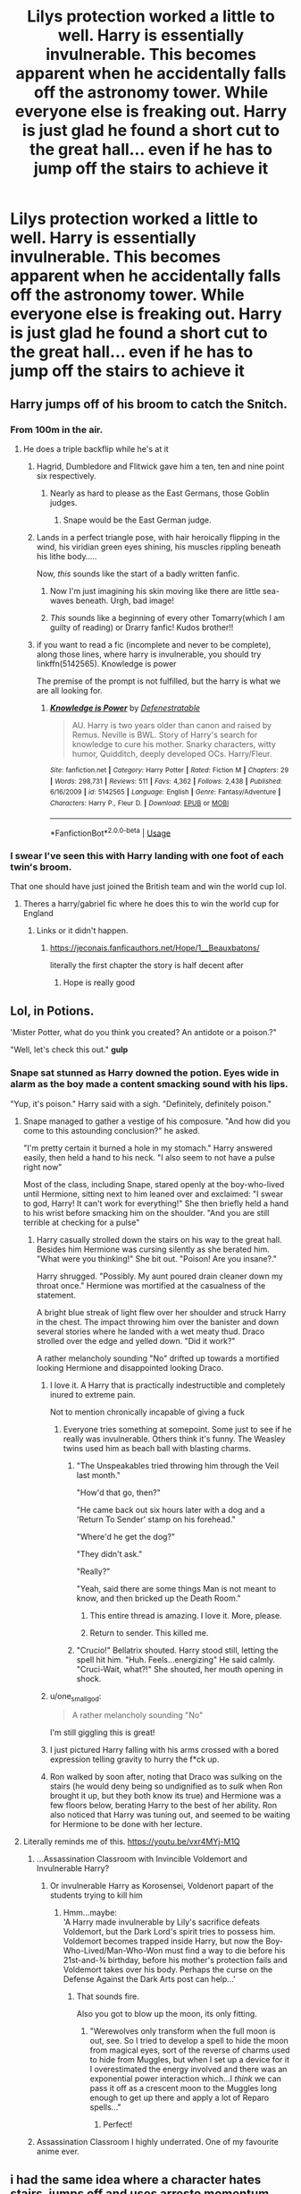 #+TITLE: Lilys protection worked a little to well. Harry is essentially invulnerable. This becomes apparent when he accidentally falls off the astronomy tower. While everyone else is freaking out. Harry is just glad he found a short cut to the great hall... even if he has to jump off the stairs to achieve it

* Lilys protection worked a little to well. Harry is essentially invulnerable. This becomes apparent when he accidentally falls off the astronomy tower. While everyone else is freaking out. Harry is just glad he found a short cut to the great hall... even if he has to jump off the stairs to achieve it
:PROPERTIES:
:Author: swayinit
:Score: 644
:DateUnix: 1593797224.0
:DateShort: 2020-Jul-03
:FlairText: Prompt
:END:

** Harry jumps off of his broom to catch the Snitch.
:PROPERTIES:
:Author: smlt_101
:Score: 267
:DateUnix: 1593800989.0
:DateShort: 2020-Jul-03
:END:

*** From 100m in the air.
:PROPERTIES:
:Author: swayinit
:Score: 167
:DateUnix: 1593801022.0
:DateShort: 2020-Jul-03
:END:

**** He does a triple backflip while he's at it
:PROPERTIES:
:Author: Comtesse_Kamilia
:Score: 159
:DateUnix: 1593806174.0
:DateShort: 2020-Jul-04
:END:

***** Hagrid, Dumbledore and Flitwick gave him a ten, ten and nine point six respectively.
:PROPERTIES:
:Author: swayinit
:Score: 195
:DateUnix: 1593806271.0
:DateShort: 2020-Jul-04
:END:

****** Nearly as hard to please as the East Germans, those Goblin judges.
:PROPERTIES:
:Author: ConsiderableHat
:Score: 104
:DateUnix: 1593811971.0
:DateShort: 2020-Jul-04
:END:

******* Snape would be the East German judge.
:PROPERTIES:
:Author: ABZB
:Score: 61
:DateUnix: 1593817399.0
:DateShort: 2020-Jul-04
:END:


***** Lands in a perfect triangle pose, with hair heroically flipping in the wind, his viridian green eyes shining, his muscles rippling beneath his lithe body.....

Now, /this/ sounds like the start of a badly written fanfic.
:PROPERTIES:
:Author: PistiSpero
:Score: 57
:DateUnix: 1593844941.0
:DateShort: 2020-Jul-04
:END:

****** Now I'm just imagining his skin moving like there are little sea-waves beneath. Urgh, bad image!
:PROPERTIES:
:Author: one_small_god
:Score: 30
:DateUnix: 1593850338.0
:DateShort: 2020-Jul-04
:END:


****** /This/ sounds like a beginning of every other Tomarry(which I am guilty of reading) or Drarry fanfic! Kudos brother!!
:PROPERTIES:
:Author: Bibliophile_Anya
:Score: 4
:DateUnix: 1599058166.0
:DateShort: 2020-Sep-02
:END:


***** if you want to read a fic (incomplete and never to be complete), along those lines, where harry is invulnerable, you should try linkffn(5142565). Knowledge is power

The premise of the prompt is not fulfilled, but the harry is what we are all looking for.
:PROPERTIES:
:Author: modinotmodi
:Score: 6
:DateUnix: 1593860890.0
:DateShort: 2020-Jul-04
:END:

****** [[https://www.fanfiction.net/s/5142565/1/][*/Knowledge is Power/*]] by [[https://www.fanfiction.net/u/287810/Defenestratable][/Defenestratable/]]

#+begin_quote
  AU. Harry is two years older than canon and raised by Remus. Neville is BWL. Story of Harry's search for knowledge to cure his mother. Snarky characters, witty humor, Quidditch, deeply developed OCs. Harry/Fleur.
#+end_quote

^{/Site/:} ^{fanfiction.net} ^{*|*} ^{/Category/:} ^{Harry} ^{Potter} ^{*|*} ^{/Rated/:} ^{Fiction} ^{M} ^{*|*} ^{/Chapters/:} ^{29} ^{*|*} ^{/Words/:} ^{298,731} ^{*|*} ^{/Reviews/:} ^{511} ^{*|*} ^{/Favs/:} ^{4,362} ^{*|*} ^{/Follows/:} ^{2,438} ^{*|*} ^{/Published/:} ^{6/16/2009} ^{*|*} ^{/id/:} ^{5142565} ^{*|*} ^{/Language/:} ^{English} ^{*|*} ^{/Genre/:} ^{Fantasy/Adventure} ^{*|*} ^{/Characters/:} ^{Harry} ^{P.,} ^{Fleur} ^{D.} ^{*|*} ^{/Download/:} ^{[[http://www.ff2ebook.com/old/ffn-bot/index.php?id=5142565&source=ff&filetype=epub][EPUB]]} ^{or} ^{[[http://www.ff2ebook.com/old/ffn-bot/index.php?id=5142565&source=ff&filetype=mobi][MOBI]]}

--------------

*FanfictionBot*^{2.0.0-beta} | [[https://github.com/tusing/reddit-ffn-bot/wiki/Usage][Usage]]
:PROPERTIES:
:Author: FanfictionBot
:Score: 4
:DateUnix: 1593860900.0
:DateShort: 2020-Jul-04
:END:


*** I swear I've seen this with Harry landing with one foot of each twin's broom.

That one should have just joined the British team and win the world cup lol.
:PROPERTIES:
:Author: Edocsiru
:Score: 103
:DateUnix: 1593801243.0
:DateShort: 2020-Jul-03
:END:

**** Theres a harry/gabriel fic where he does this to win the world cup for England
:PROPERTIES:
:Author: shaggyp1275
:Score: 55
:DateUnix: 1593805027.0
:DateShort: 2020-Jul-04
:END:

***** Links or it didn't happen.
:PROPERTIES:
:Author: swayinit
:Score: 42
:DateUnix: 1593805628.0
:DateShort: 2020-Jul-04
:END:

****** [[https://jeconais.fanficauthors.net/Hope/1__Beauxbatons/]]

literally the first chapter the story is half decent after
:PROPERTIES:
:Author: shaggyp1275
:Score: 37
:DateUnix: 1593806450.0
:DateShort: 2020-Jul-04
:END:

******* Hope is really good
:PROPERTIES:
:Author: Aniki356
:Score: 19
:DateUnix: 1593811119.0
:DateShort: 2020-Jul-04
:END:


** Lol, in Potions.

'Mister Potter, what do you think you created? An antidote or a poison.?"

"Well, let's check this out." *gulp*
:PROPERTIES:
:Author: Auctor62
:Score: 332
:DateUnix: 1593804654.0
:DateShort: 2020-Jul-04
:END:

*** Snape sat stunned as Harry downed the potion. Eyes wide in alarm as the boy made a content smacking sound with his lips.

"Yup, it's poison." Harry said with a sigh. "Definitely, definitely poison."
:PROPERTIES:
:Author: swayinit
:Score: 307
:DateUnix: 1593804922.0
:DateShort: 2020-Jul-04
:END:

**** Snape managed to gather a vestige of his composure. "And how did you come to this astounding conclusion?" he asked.

"I'm pretty certain it burned a hole in my stomach." Harry answered easily, then held a hand to his neck. "I also seem to not have a pulse right now"

Most of the class, including Snape, stared openly at the boy-who-lived until Hermione, sitting next to him leaned over and exclaimed: "I swear to god, Harry! It can't work for everything!" She then briefly held a hand to his wrist before smacking him on the shoulder. "And you are still terrible at checking for a pulse"
:PROPERTIES:
:Author: spliffay666
:Score: 253
:DateUnix: 1593812002.0
:DateShort: 2020-Jul-04
:END:

***** Harry casually strolled down the stairs on his way to the great hall. Besides him Hermione was cursing silently as she berated him. "What were you thinking!" She bit out. "Poison! Are you insane?."

Harry shrugged. "Possibly. My aunt poured drain cleaner down my throat once." Hermione was mortified at the casualness of the statement.

A bright blue streak of light flew over her shoulder and struck Harry in the chest. The impact throwing him over the banister and down several stories where he landed with a wet meaty thud. Draco strolled over the edge and yelled down. "Did it work?"

A rather melancholy sounding "No" drifted up towards a mortified looking Hermione and disappointed looking Draco.
:PROPERTIES:
:Author: swayinit
:Score: 274
:DateUnix: 1593812751.0
:DateShort: 2020-Jul-04
:END:

****** I love it. A Harry that is practically indestructible and completely inured to extreme pain.

Not to mention chronically incapable of giving a fuck
:PROPERTIES:
:Author: spliffay666
:Score: 194
:DateUnix: 1593813597.0
:DateShort: 2020-Jul-04
:END:

******* Everyone tries something at somepoint. Some just to see if he really was invulnerable. Others think it's funny. The Weasley twins used him as beach ball with blasting charms.
:PROPERTIES:
:Author: swayinit
:Score: 149
:DateUnix: 1593814180.0
:DateShort: 2020-Jul-04
:END:

******** "The Unspeakables tried throwing him through the Veil last month."

"How'd that go, then?"

"He came back out six hours later with a dog and a 'Return To Sender' stamp on his forehead."

"Where'd he get the dog?"

"They didn't ask."

"Really?"

"Yeah, said there are some things Man is not meant to know, and then bricked up the Death Room."
:PROPERTIES:
:Author: datcatburd
:Score: 79
:DateUnix: 1593891625.0
:DateShort: 2020-Jul-05
:END:

********* This entire thread is amazing. I love it. More, please.
:PROPERTIES:
:Author: Dominika_4PL
:Score: 20
:DateUnix: 1594741913.0
:DateShort: 2020-Jul-14
:END:


********* Return to sender. This killed me.
:PROPERTIES:
:Author: MercyRoseLiddell
:Score: 14
:DateUnix: 1596507167.0
:DateShort: 2020-Aug-04
:END:


******** "Crucio!" Bellatrix shouted. Harry stood still, letting the spell hit him. "Huh. Feels...energizing" He said calmly. "Cruci-Wait, what?!" She shouted, her mouth opening in shock.
:PROPERTIES:
:Author: LordMacragge
:Score: 32
:DateUnix: 1594224793.0
:DateShort: 2020-Jul-08
:END:


****** u/one_small_god:
#+begin_quote
  A rather melancholy sounding "No"
#+end_quote

I'm still giggling this is great!
:PROPERTIES:
:Author: one_small_god
:Score: 46
:DateUnix: 1593850492.0
:DateShort: 2020-Jul-04
:END:


****** I just pictured Harry falling with his arms crossed with a bored expression telling gravity to hurry the f*ck up.
:PROPERTIES:
:Author: Thalia756
:Score: 32
:DateUnix: 1593883318.0
:DateShort: 2020-Jul-04
:END:


****** Ron walked by soon after, noting that Draco was sulking on the stairs (he would deny being so undignified as to /sulk/ when Ron brought it up, but they both know its true) and Hermione was a few floors below, berating Harry to the best of her ability. Ron also noticed that Harry was tuning out, and seemed to be waiting for Hermione to be done with her lecture.
:PROPERTIES:
:Author: c250358
:Score: 24
:DateUnix: 1593867329.0
:DateShort: 2020-Jul-04
:END:


**** Literally reminds me of this. [[https://youtu.be/vxr4MYj-M1Q]]
:PROPERTIES:
:Author: Bromm18
:Score: 53
:DateUnix: 1593808025.0
:DateShort: 2020-Jul-04
:END:

***** ...Assassination Classroom with Invincible Voldemort and Invulnerable Harry?
:PROPERTIES:
:Author: Avaday_Daydream
:Score: 39
:DateUnix: 1593817347.0
:DateShort: 2020-Jul-04
:END:

****** Or invulnerable Harry as Korosensei, Voldenort papart of the students trying to kill him
:PROPERTIES:
:Author: CinnamonGhoulRL
:Score: 6
:DateUnix: 1593854124.0
:DateShort: 2020-Jul-04
:END:

******* Hmm...maybe:\\
'A Harry made invulnerable by Lily's sacrifice defeats Voldemort, but the Dark Lord's spirit tries to possess him. Voldemort becomes trapped inside Harry, but now the Boy-Who-Lived/Man-Who-Won must find a way to die before his 21st-and-¾ birthday, before his mother's protection fails and Voldemort takes over his body. Perhaps the curse on the Defense Against the Dark Arts post can help...'
:PROPERTIES:
:Author: Avaday_Daydream
:Score: 12
:DateUnix: 1593860117.0
:DateShort: 2020-Jul-04
:END:

******** That sounds fire.

Also you got to blow up the moon, its only fitting.
:PROPERTIES:
:Author: CinnamonGhoulRL
:Score: 8
:DateUnix: 1593862651.0
:DateShort: 2020-Jul-04
:END:

********* "Werewolves only transform when the full moon is out, see. So I tried to develop a spell to hide the moon from magical eyes, sort of the reverse of charms used to hide from Muggles, but when I set up a device for it I overestimated the energy involved and there was an exponential power interaction which...I /think/ we can pass it off as a crescent moon to the Muggles long enough to get up there and apply a lot of Reparo spells..."
:PROPERTIES:
:Author: Avaday_Daydream
:Score: 10
:DateUnix: 1593863881.0
:DateShort: 2020-Jul-04
:END:

********** Perfect!
:PROPERTIES:
:Author: CinnamonGhoulRL
:Score: 6
:DateUnix: 1593874547.0
:DateShort: 2020-Jul-04
:END:


***** Assassination Classroom I highly underrated. One of my favourite anime ever.
:PROPERTIES:
:Author: CinnamonGhoulRL
:Score: 7
:DateUnix: 1593854052.0
:DateShort: 2020-Jul-04
:END:


** i had the same idea where a character hates stairs, jumps off and uses arresto momentum and levitates a platform upwards
:PROPERTIES:
:Author: TimePotato5
:Score: 90
:DateUnix: 1593804816.0
:DateShort: 2020-Jul-04
:END:


** linkffn(12378425)

This prompt reminded me of this fic. Lily used a ritual that would empower Harry. Making him stronger and more physical resistant. I think he took a bludgeon straight to the face and walk it off. Its a good read
:PROPERTIES:
:Author: Thalia756
:Score: 76
:DateUnix: 1593805568.0
:DateShort: 2020-Jul-04
:END:

*** [[https://www.fanfiction.net/s/12378425/1/][*/Blessed Blood/*]] by [[https://www.fanfiction.net/u/5801151/AngelSlayer135][/AngelSlayer135/]]

#+begin_quote
  Wielding a power never seen before Harry Potter must struggle through a world he does not understand and deal with opposition on all fronts. Will he and the few friends he has be able to make it through?
#+end_quote

^{/Site/:} ^{fanfiction.net} ^{*|*} ^{/Category/:} ^{Harry} ^{Potter} ^{*|*} ^{/Rated/:} ^{Fiction} ^{T} ^{*|*} ^{/Chapters/:} ^{46} ^{*|*} ^{/Words/:} ^{228,524} ^{*|*} ^{/Reviews/:} ^{1,092} ^{*|*} ^{/Favs/:} ^{1,766} ^{*|*} ^{/Follows/:} ^{1,601} ^{*|*} ^{/Updated/:} ^{1/12/2018} ^{*|*} ^{/Published/:} ^{2/22/2017} ^{*|*} ^{/Status/:} ^{Complete} ^{*|*} ^{/id/:} ^{12378425} ^{*|*} ^{/Language/:} ^{English} ^{*|*} ^{/Characters/:} ^{<Harry} ^{P.,} ^{Hermione} ^{G.,} ^{Luna} ^{L.>} ^{Neville} ^{L.} ^{*|*} ^{/Download/:} ^{[[http://www.ff2ebook.com/old/ffn-bot/index.php?id=12378425&source=ff&filetype=epub][EPUB]]} ^{or} ^{[[http://www.ff2ebook.com/old/ffn-bot/index.php?id=12378425&source=ff&filetype=mobi][MOBI]]}

--------------

*FanfictionBot*^{2.0.0-beta} | [[https://github.com/tusing/reddit-ffn-bot/wiki/Usage][Usage]]
:PROPERTIES:
:Author: FanfictionBot
:Score: 27
:DateUnix: 1593805580.0
:DateShort: 2020-Jul-04
:END:


*** [deleted]
:PROPERTIES:
:Score: 5
:DateUnix: 1593877493.0
:DateShort: 2020-Jul-04
:END:

**** I am going to have to reread it because I do not remember him being so angsty
:PROPERTIES:
:Author: Thalia756
:Score: 2
:DateUnix: 1593877571.0
:DateShort: 2020-Jul-04
:END:

***** [deleted]
:PROPERTIES:
:Score: 13
:DateUnix: 1593881773.0
:DateShort: 2020-Jul-04
:END:

****** Yeah its often hard to find a fic that perfectly balances an OP Harry that its not an asshole or a Know-It-All-Master-of-Manipulation and a traumatize Harry that manages to overcome his trauma or stands up for himself in a realistic way without being a dick about it.

Regarding the rape part, yeah I agree with you. I guess rape has become the bread and butter of angsty fics that do not have creativity when it comes in creating trauma.

There was a fic that had immortal OP Fem'Harry that is captured by an evil group in a very realistic and believable way. However, the group is only interested in her for her immortality and never mentions or even threatens to rape her if she does not cooperate. They do open her up to see how her body works and is kept awake through the process.

Its fics like that really understand how to create trauma for the character because once she is rescued, she develops a phobia for hospitals and anything related to muggle medicine.
:PROPERTIES:
:Author: Thalia756
:Score: 7
:DateUnix: 1593882505.0
:DateShort: 2020-Jul-04
:END:


** This reminds me of [[https://www.fanfiction.net/s/7665632/1/Potter-s-Protector][Potter's Protector]]. Xander set up some major cushioning charms on the Quidditch pitch. Once it's first shown off, Fred and George ask if it's still there. Once they jump, the students recreate the running of the lemmings. And Hagrid. And Flitwick.
:PROPERTIES:
:Author: Nyanmaru_San
:Score: 42
:DateUnix: 1593805953.0
:DateShort: 2020-Jul-04
:END:

*** Story sounded interesting so I clicked the link to download it only to realize its already in my app and I read it long ago, such a shame when you find a good story and it turns out to be one you have read before.

Welp time to read it again.
:PROPERTIES:
:Author: Bromm18
:Score: 37
:DateUnix: 1593808216.0
:DateShort: 2020-Jul-04
:END:

**** If you can't remember that you've read it (ha! reddit!), then it's time to read it again! That's my motto!
:PROPERTIES:
:Author: Green_Ghost18
:Score: 20
:DateUnix: 1593809939.0
:DateShort: 2020-Jul-04
:END:

***** I use a 3rd part app that lets me download fics to my phone and read them as white text on a black background. When clicking links like that one it redirects to the app and since I already read the story it went to where I left off and when I last read it. Also handy for when an author deletes there stories or they get removed and you still have them in their entirety.
:PROPERTIES:
:Author: Bromm18
:Score: 9
:DateUnix: 1593810218.0
:DateShort: 2020-Jul-04
:END:

****** Which app do you use?
:PROPERTIES:
:Author: Esarathon
:Score: 3
:DateUnix: 1593811298.0
:DateShort: 2020-Jul-04
:END:

******* ficsave.xyz will allow you to download fics as straight text, ePub and MOBI.
:PROPERTIES:
:Author: LordEclipse
:Score: 6
:DateUnix: 1593812236.0
:DateShort: 2020-Jul-04
:END:

******** Thanks! I didn't realise this was a thing...
:PROPERTIES:
:Author: Esarathon
:Score: 2
:DateUnix: 1593812599.0
:DateShort: 2020-Jul-04
:END:


******* Hasn't been updated in over a year but its easily my most used app. Originally found on iTunes and when I switched to android I found it immediately. [[https://play.google.com/store/apps/details?id=com.spicymango.fanfictionreader]]

I use it so much I actually have the app borders burned into my phones screen after 3 years of use.
:PROPERTIES:
:Author: Bromm18
:Score: 5
:DateUnix: 1593811586.0
:DateShort: 2020-Jul-04
:END:

******** Cheers, mate! I'll check it out.
:PROPERTIES:
:Author: Esarathon
:Score: 1
:DateUnix: 1593812529.0
:DateShort: 2020-Jul-04
:END:

********* Using "Potters Protector" fic as an example. And yes I cropped a tiny bit from the top to remove my phones status bar. [[http://imgur.com/gallery/rzsPgAD]]
:PROPERTIES:
:Author: Bromm18
:Score: 2
:DateUnix: 1593813031.0
:DateShort: 2020-Jul-04
:END:

********** Sadly, I can't find the app in iTunes... :-(
:PROPERTIES:
:Author: Esarathon
:Score: 1
:DateUnix: 1593814395.0
:DateShort: 2020-Jul-04
:END:


******* I just use the official ffn app. You can log in and download stuff, add it to yours likes, change font amd reading background, etc.
:PROPERTIES:
:Author: feline-neek
:Score: 2
:DateUnix: 1593816067.0
:DateShort: 2020-Jul-04
:END:

******** It might just be me, but I find it almost impossible to search on the app so I got rid of it years ago. Is it easy now?
:PROPERTIES:
:Author: Esarathon
:Score: 3
:DateUnix: 1593833701.0
:DateShort: 2020-Jul-04
:END:

********* I find it to be about as easy as the website
:PROPERTIES:
:Author: feline-neek
:Score: 2
:DateUnix: 1593834797.0
:DateShort: 2020-Jul-04
:END:


********* After I spent ages trying to figure this out myself, I came to the conclusion that the story searches suck. If you know the author name, you can search for that and it'll almost definitely show up. It's not that strict with how you write it either; I could write 'abc' as 'a b c' and it would still give me the first as a result.
:PROPERTIES:
:Author: Miqdad_Suleman
:Score: 2
:DateUnix: 1593852639.0
:DateShort: 2020-Jul-04
:END:


****** I've always just used the official FFN app and Archive Track Reader.
:PROPERTIES:
:Author: Miqdad_Suleman
:Score: 1
:DateUnix: 1593852452.0
:DateShort: 2020-Jul-04
:END:


***** It's not a motto, it's a way of life.
:PROPERTIES:
:Author: Not0riginalUsername
:Score: 2
:DateUnix: 1593836356.0
:DateShort: 2020-Jul-04
:END:


** Basically Deadpool Harry potter
:PROPERTIES:
:Author: Commando666
:Score: 25
:DateUnix: 1593819184.0
:DateShort: 2020-Jul-04
:END:

*** More like Superman or Balder
:PROPERTIES:
:Author: flingerdinger
:Score: 7
:DateUnix: 1593821195.0
:DateShort: 2020-Jul-04
:END:


** I wrote something years ago where Harry is invulnerable (I think I made it due to the horcrux not Lily's protection though), and I had him jumping off buildings as short cuts too. In the old PC game when stairs moved you could just jump several stories and end up in the entrance hall. I had Harry doing that. I'll have to see if I can find it in my pc files.
:PROPERTIES:
:Author: Slytherinrabbit
:Score: 18
:DateUnix: 1593819557.0
:DateShort: 2020-Jul-04
:END:


** Harry eventually becomes Baldur since nothing excites him anymore.
:PROPERTIES:
:Author: ItsReaper
:Score: 17
:DateUnix: 1593820257.0
:DateShort: 2020-Jul-04
:END:


** So dead pool but Harry Potter
:PROPERTIES:
:Author: alice_rollings
:Score: 9
:DateUnix: 1593819609.0
:DateShort: 2020-Jul-04
:END:


** Then there will be a Groundhog dayesque montage where he gets killed every time.
:PROPERTIES:
:Author: ShortDrummer22
:Score: 8
:DateUnix: 1593827018.0
:DateShort: 2020-Jul-04
:END:

*** Backed by Mr Blue Sky.
:PROPERTIES:
:Author: Ajaxx117
:Score: 2
:DateUnix: 1593854099.0
:DateShort: 2020-Jul-04
:END:


** I need this. Sounds super fun....
:PROPERTIES:
:Author: juststeph25
:Score: 13
:DateUnix: 1593802674.0
:DateShort: 2020-Jul-03
:END:


** Linkao3(A station south of canon) This has something similar. Harry has the properties of a horcrux and is basically indestructible.
:PROPERTIES:
:Author: Dagic7
:Score: 12
:DateUnix: 1593811476.0
:DateShort: 2020-Jul-04
:END:

*** [[https://archiveofourown.org/works/20560868][*/A Station South of Canon/*]] by [[https://www.archiveofourown.org/users/ChipAndDealer/pseuds/ChipAndDealer][/ChipAndDealer/]]

#+begin_quote
  First year at Hogwarts is a time for self discovery, making friends, and possibly starting yourself on a horrible downward spiral where your exceptional abilities alienate yourself from everyone around you. Harry Potter, for reasons he's personally curious about, cannot seem to die or even be hurt. Draco Malfoy has been dealt the cruel hand by fate to have so little magical power as to be barely better than a squib. Hermione Granger is a deaf natural legilimens. And Ron Weasley has been inducted into the ultra-selective society known as the Sparrowkeet Lounge. One stop down the line is still a long way from canon.
#+end_quote

^{/Site/:} ^{Archive} ^{of} ^{Our} ^{Own} ^{*|*} ^{/Fandom/:} ^{Harry} ^{Potter} ^{-} ^{J.} ^{K.} ^{Rowling} ^{*|*} ^{/Published/:} ^{2019-09-08} ^{*|*} ^{/Completed/:} ^{2019-10-01} ^{*|*} ^{/Words/:} ^{63858} ^{*|*} ^{/Chapters/:} ^{24/24} ^{*|*} ^{/Comments/:} ^{48} ^{*|*} ^{/Kudos/:} ^{102} ^{*|*} ^{/Bookmarks/:} ^{18} ^{*|*} ^{/Hits/:} ^{2086} ^{*|*} ^{/ID/:} ^{20560868} ^{*|*} ^{/Download/:} ^{[[https://archiveofourown.org/downloads/20560868/A%20Station%20South%20of%20Canon.epub?updated_at=1572122070][EPUB]]} ^{or} ^{[[https://archiveofourown.org/downloads/20560868/A%20Station%20South%20of%20Canon.mobi?updated_at=1572122070][MOBI]]}

--------------

*FanfictionBot*^{2.0.0-beta} | [[https://github.com/tusing/reddit-ffn-bot/wiki/Usage][Usage]]
:PROPERTIES:
:Author: FanfictionBot
:Score: 8
:DateUnix: 1593811495.0
:DateShort: 2020-Jul-04
:END:


*** hahaaaa I was just going to comment this one! I'm so excited to start reading the sequel
:PROPERTIES:
:Author: spare_eye
:Score: 5
:DateUnix: 1593813039.0
:DateShort: 2020-Jul-04
:END:


** Plotus Armorus
:PROPERTIES:
:Author: radical_sin
:Score: 6
:DateUnix: 1593827276.0
:DateShort: 2020-Jul-04
:END:


** Sounds a lot like "Brutal Harry" by Lordsfire on FF.net
:PROPERTIES:
:Author: FellsApprentice
:Score: 6
:DateUnix: 1593819167.0
:DateShort: 2020-Jul-04
:END:


** Sounds like about half of all of the Harry Potter is raised by The Addams Family fanficts.
:PROPERTIES:
:Author: Hendrixiea
:Score: 2
:DateUnix: 1593902262.0
:DateShort: 2020-Jul-05
:END:


** linkao3(5601229)

actually has him jumping off the tower, break his neck, die, and come back to life.

not invulnerable, just immortal. and we could argue if it's still Harry. not sure if I would recommend, I still didn't finish, I fear a very depressing ending.
:PROPERTIES:
:Author: nyajinsky
:Score: 1
:DateUnix: 1593903271.0
:DateShort: 2020-Jul-05
:END:

*** [[https://archiveofourown.org/works/5601229][*/The Carriage Held/*]] by [[https://www.archiveofourown.org/users/SirElliot/pseuds/Sir%20Elliot][/Sir Elliot (SirElliot)/]]

#+begin_quote
  The Dark Lord lingers. Severus spirals. Did Harry Potter ever truly exist at all?[Severus Snape splits his time between the war effort, a mysterious plot hatched by his students, the ever nefarious Dolores Umbridge, and the physical and mental well-being of Harry Potter. The last one turns out to be more difficult than it sounds. And then things take a turn for the worse. OotP AU in which it turns out the Dark Lord had more than one way to return from the dead, and Severus discovers just how far he has left to fall. Expect dark humor, a liberal dose of angst, and plenty of Severus Snape's personal opinions.Other things to look forward to in this fic include: Dolores Umbridge's frankly deeply disturbing crush on Severus Snape, Minerva and Severus as best bros, Albus Dumbledore as a really bad prankster, Lucius Malfoy as a poncy git, Kreacher the house-elf, a Harry Potter who seems more and more different every day, a surprisingly pragmatic Hermione Granger, and a Severus Snape who for some reason can't stop dreaming about the Dark Lord.]
#+end_quote

^{/Site/:} ^{Archive} ^{of} ^{Our} ^{Own} ^{*|*} ^{/Fandom/:} ^{Harry} ^{Potter} ^{-} ^{J.} ^{K.} ^{Rowling} ^{*|*} ^{/Published/:} ^{2016-01-01} ^{*|*} ^{/Completed/:} ^{2017-10-01} ^{*|*} ^{/Words/:} ^{143535} ^{*|*} ^{/Chapters/:} ^{20/20} ^{*|*} ^{/Comments/:} ^{82} ^{*|*} ^{/Kudos/:} ^{242} ^{*|*} ^{/Bookmarks/:} ^{64} ^{*|*} ^{/Hits/:} ^{7224} ^{*|*} ^{/ID/:} ^{5601229} ^{*|*} ^{/Download/:} ^{[[https://archiveofourown.org/downloads/5601229/The%20Carriage%20Held.epub?updated_at=1592859067][EPUB]]} ^{or} ^{[[https://archiveofourown.org/downloads/5601229/The%20Carriage%20Held.mobi?updated_at=1592859067][MOBI]]}

--------------

*FanfictionBot*^{2.0.0-beta} | [[https://github.com/tusing/reddit-ffn-bot/wiki/Usage][Usage]]
:PROPERTIES:
:Author: FanfictionBot
:Score: 1
:DateUnix: 1593903288.0
:DateShort: 2020-Jul-05
:END:


** Once I finish my fanfic, I'll write this. Probably a One shot.
:PROPERTIES:
:Author: signofthecross17
:Score: 1
:DateUnix: 1603320474.0
:DateShort: 2020-Oct-22
:END:
